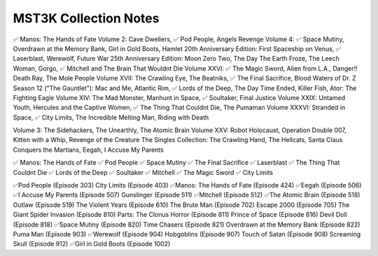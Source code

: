 MST3K Collection Notes
====================
✅ Manos: The Hands of Fate
Volume 2:                   Cave Dwellers, ✅ Pod People, Angels Revenge
Volume 4:                   ✅ Space Mutiny, Overdrawn at the Memory Bank, Girl in Gold Boots, Hamlet
20th Anniversary Edition:   First Spaceship on Venus, ✅ Laserblast, Werewolf, Future War
25th Anniversary Edition:   Moon Zero Two, The Day The Earth Froze, The Leech Woman, Gorgo, ✅ Mitchell and The Brain That Wouldnt Die
Volume XXVI:                ✅ The Magic Sword, Alien from L.A., Danger!! Death Ray, The Mole People
Volume XVII:                The Crawling Eye, The Beatniks, ✅ The Final Sacrifice, Blood Waters of Dr. Z
Season 12 ("The Gauntlet"): Mac and Me, Atlantic Rim, ✅ Lords of the Deep, The Day Time Ended, Killer Fish, Ator: The Fighting Eagle
Volume XIV:                 The Mad Monster, Manhunt in Space, ✅ Soultaker, Final Justice
Volume XXIX:                Untamed Youth, Hercules and the Captive Women, ✅ The Thing That Couldnt Die, The Pumaman
Volume XXXVI:               Stranded in Space, ✅ City Limits, The Incredible Melting Man, Riding with Death

Volume 3:                   The Sidehackers, The Unearthly, The Atomic Brain
Volume XXV:                 Robot Holocaust, Operation Double 007, Kitten with a Whip, Revenge of the Creature
The Singles Collection:     The Crawling Hand, The Hellcats, Santa Claus Conquers the Martians, Eegah, I Accuse My Parents

✅ Manos: The Hands of Fate
✅ Pod People
✅ Space Mutiny
✅ The Final Sacrifice
✅ Laserblast
✅ The Thing That Couldnt Die
✅ Lords of the Deep
✅ Soultaker
✅ Mitchell
✅ The Magic Sword
✅ City Limits

✅Pod People (Episode 303)
City Limits (Episode 403)
✅Manos: The Hands of Fate (Episode 424)
✅Eegah (Episode 506)
✅I Accuse My Parents (Episode 507)
Gunslinger (Episode 511)
✅Mitchell (Episode 512)
✅The Atomic Brain (Episode 518)
Outlaw (Episode 519)
The Violent Years (Episode 610)
The Brute Man (Episode 702)
Escape 2000 (Episode 705)
The Giant Spider Invasion (Episode 810)
Parts: The Clonus Horror (Episode 811)
Prince of Space (Episode 816)
Devil Doll (Episode 818)
✅Space Mutiny (Episode 820)
Time Chasers (Episode 821)
Overdrawn at the Memory Bank (Episode 822)
Puma Man (Episode 903)
✅Werewolf (Episode 904)
Hobgoblins (Episode 907)
Touch of Satan (Episode 908)
Screaming Skull (Episode 912)
✅Girl in Gold Boots (Episode 1002)